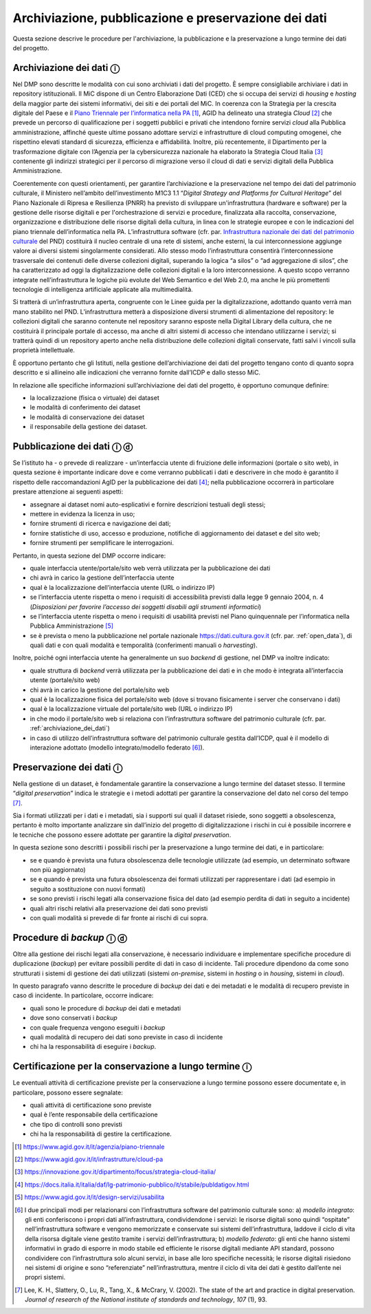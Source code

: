 Archiviazione, pubblicazione e preservazione dei dati
=====================================================

Questa sezione descrive le procedure per l'archiviazione, la
pubblicazione e la preservazione a lungo termine dei dati del progetto.

.. _archiviazione_dei_dati:

Archiviazione dei dati ⓘ
------------------------

Nel DMP sono descritte le modalità con cui sono archiviati i dati del
progetto. È sempre consigliabile archiviare i dati in repository
istituzionali. Il MiC dispone di un Centro Elaborazione Dati (CED) che
si occupa dei servizi di *housing* e *hosting* della maggior parte dei
sistemi informativi, dei siti e dei portali del MiC. In coerenza con la
Strategia per la crescita digitale del Paese e il `Piano Triennale per
l’informatica nella
PA <https://docs.italia.it/italia/piano-triennale-ict/pianotriennale-ict-doc/it/2020-2022/index.html>`__ [1]_,
AGID ha delineato una strategia *Cloud* [2]_ che prevede un percorso
di qualificazione per i soggetti pubblici e privati che intendono
fornire servizi *cloud* alla Pubblica amministrazione, affinché queste
ultime possano adottare servizi e infrastrutture di cloud computing
omogenei, che rispettino elevati standard di sicurezza, efficienza e
affidabilità. Inoltre, più recentemente, il Dipartimento per la
trasformazione digitale con l’Agenzia per la cybersicurezza nazionale ha
elaborato la Strategia Cloud Italia [3]_ contenente gli indirizzi
strategici per il percorso di migrazione verso il cloud di dati e
servizi digitali della Pubblica Amministrazione.

.. _Infrastruttura nazionale dei dati del patrimonio culturale: https://docs.italia.it/italia/icdp/icdp-pnd-docs/it/giugno-2022/strategia/tecnologie_abilitanti.html#infrastruttura-nazionale-dei-dati-del-patrimonio-culturale

Coerentemente con questi orientamenti, per garantire l’archiviazione e
la preservazione nel tempo dei dati del patrimonio culturale, il
Ministero nell’ambito dell’investimento M1C3 1.1 “*Digital Strategy
and Platforms for Cultural Heritage*” del Piano Nazionale di Ripresa e
Resilienza (PNRR) ha previsto di sviluppare un'infrastruttura (hardware
e software) per la gestione delle risorse digitali e per
l'orchestrazione di servizi e procedure, finalizzata alla raccolta,
conservazione, organizzazione e distribuzione delle risorse digitali
della cultura, in linea con le strategie europee e con le indicazioni
del piano triennale dell’informatica nella PA. L’infrastruttura software
(cfr. par. `Infrastruttura nazionale dei dati del patrimonio culturale`_ del PND) costituirà il nucleo centrale di una rete di
sistemi, anche esterni, la cui interconnessione aggiunge valore ai
diversi sistemi singolarmente considerati. Allo stesso modo
l’infrastruttura consentirà l’interconnessione trasversale dei contenuti
delle diverse collezioni digitali, superando la logica “a silos” o “ad
aggregazione di silos”, che ha caratterizzato ad oggi la
digitalizzazione delle collezioni digitali e la loro interconnessione. A
questo scopo verranno integrate nell’infrastruttura le logiche più
evolute del Web Semantico e del Web 2.0, ma anche le più promettenti
tecnologie di intelligenza artificiale applicate alla multimedialità.

Si tratterà di un’infrastruttura aperta, congruente con le Linee guida
per la digitalizzazione, adottando quanto verrà man mano stabilito nel
PND. L’infrastruttura metterà a disposizione diversi strumenti di
alimentazione del repository: le collezioni digitali che saranno
contenute nel repository saranno esposte nella Digital Library della
cultura, che ne costituirà il principale portale di accesso, ma anche di
altri sistemi di accesso che intendano utilizzarne i servizi; si
tratterà quindi di un repository aperto anche nella distribuzione delle
collezioni digitali conservate, fatti salvi i vincoli sulla proprietà
intellettuale.

È opportuno pertanto che gli Istituti, nella gestione dell’archiviazione
dei dati del progetto tengano conto di quanto sopra descritto e si
allineino alle indicazioni che verranno fornite dall’ICDP e dallo stesso
MiC.

In relazione alle specifiche informazioni sull’archiviazione dei dati
del progetto, è opportuno comunque definire:

-  la localizzazione (fisica o virtuale) dei dataset

-  le modalità di conferimento dei dataset

-  le modalità di conservazione dei dataset

-  il responsabile della gestione dei dataset.

.. _pubblicazione_dei_dati:

Pubblicazione dei dati ⓘ ⓓ
--------------------------

Se l’istituto ha - o prevede di realizzare - un’interfaccia utente di
fruizione delle informazioni (portale o sito web), in questa sezione è
importante indicare dove e come verranno pubblicati i dati e descrivere
in che modo è garantito il rispetto delle raccomandazioni AgID per la
pubblicazione dei dati [4]_; nella pubblicazione occorrerà in
particolare prestare attenzione ai seguenti aspetti:

-  assegnare ai dataset nomi auto-esplicativi e fornire descrizioni
   testuali degli stessi;

-  mettere in evidenza la licenza in uso;

-  fornire strumenti di ricerca e navigazione dei dati;

-  fornire statistiche di uso, accesso e produzione, notifiche di
   aggiornamento dei dataset e del sito web;

-  fornire strumenti per semplificare le interrogazioni.

Pertanto, in questa sezione del DMP occorre indicare:

-  quale interfaccia utente/portale/sito web verrà utilizzata per la
   pubblicazione dei dati

-  chi avrà in carico la gestione dell’interfaccia utente

-  qual è la localizzazione dell’interfaccia utente (URL o indirizzo IP)

-  se l’interfaccia utente rispetta o meno i requisiti di accessibilità
   previsti dalla legge 9 gennaio 2004, n. 4 (*Disposizioni per favorire
   l’accesso dei soggetti disabili agli strumenti informatici*)

-  se l’interfaccia utente rispetta o meno i requisiti di usabilità
   previsti nel Piano quinquennale per l’informatica nella Pubblica
   Amministrazione [5]_

-  se è prevista o meno la pubblicazione nel portale nazionale
   https://dati.cultura.gov.it (cfr. par. :ref:`open_data`), di quali dati e con
   quali modalità e temporalità (conferimenti manuali o *harvesting*).

Inoltre, poiché ogni interfaccia utente ha generalmente un suo *backend*
di gestione, nel DMP va inoltre indicato:

-  quale struttura di *backend* verrà utilizzata per la pubblicazione
   dei dati e in che modo è integrata all’interfaccia utente
   (portale/sito web)

-  chi avrà in carico la gestione del portale/sito web

-  qual è la localizzazione fisica del portale/sito web (dove si trovano
   fisicamente i server che conservano i dati)

-  qual è la localizzazione virtuale del portale/sito web (URL o
   indirizzo IP)

-  in che modo il portale/sito web si relaziona con l’infrastruttura
   software del patrimonio culturale (cfr. par. :ref:`archiviazione_dei_dati`)

-  in caso di utilizzo dell’infrastruttura software del patrimonio
   culturale gestita dall’ICDP, qual è il modello di interazione
   adottato (modello integrato/modello federato [6]_).

Preservazione dei dati ⓘ
------------------------

Nella gestione di un dataset, è fondamentale garantire la conservazione
a lungo termine del dataset stesso. Il termine “*digital
preservation*” indica le strategie e i metodi adottati per garantire
la conservazione del dato nel corso del tempo [7]_.

Sia i formati utilizzati per i dati e i metadati, sia i supporti sui
quali il dataset risiede, sono soggetti a obsolescenza, pertanto è molto
importante analizzare sin dall’inizio del progetto di digitalizzazione i
rischi in cui è possibile incorrere e le tecniche che possono essere
adottate per garantire la *digital preservation*.

In questa sezione sono descritti i possibili rischi per la preservazione
a lungo termine dei dati, e in particolare:

-  se e quando è prevista una futura obsolescenza delle tecnologie
   utilizzate (ad esempio, un determinato software non più aggiornato)

-  se e quando è prevista una futura obsolescenza dei formati utilizzati
   per rappresentare i dati (ad esempio in seguito a sostituzione con
   nuovi formati)

-  se sono previsti i rischi legati alla conservazione fisica del dato
   (ad esempio perdita di dati in seguito a incidente)

-  quali altri rischi relativi alla preservazione dei dati sono previsti

-  con quali modalità si prevede di far fronte ai rischi di cui sopra.

.. _procedure_di_backup:

Procedure di *backup* ⓘ ⓓ
-------------------------

Oltre alla gestione dei rischi legati alla conservazione, è necessario
individuare e implementare specifiche procedure di duplicazione
(*backup*) per evitare possibili perdite di dati in caso di incidente.
Tali procedure dipendono da come sono strutturati i sistemi di gestione
dei dati utilizzati (sistemi *on-premise*, sistemi in *hosting* o in
*housing*, sistemi in *cloud*).

In questo paragrafo vanno descritte le procedure di *backup* dei dati e
dei metadati e le modalità di recupero previste in caso di incidente. In
particolare, occorre indicare:

-  quali sono le procedure di *backup* dei dati e metadati

-  dove sono conservati i *backup*

-  con quale frequenza vengono eseguiti i *backup*

-  quali modalità di recupero dei dati sono previste in caso di
   incidente

-  chi ha la responsabilità di eseguire i *backup*.

Certificazione per la conservazione a lungo termine ⓘ
-----------------------------------------------------

Le eventuali attività di certificazione previste per la conservazione a
lungo termine possono essere documentate e, in particolare, possono
essere segnalate:

-  quali attività di certificazione sono previste

-  qual è l’ente responsabile della certificazione

-  che tipo di controlli sono previsti

-  chi ha la responsabilità di gestire la certificazione.

.. [1] https://www.agid.gov.it/it/agenzia/piano-triennale

.. [2] https://www.agid.gov.it/it/infrastrutture/cloud-pa

.. [3] https://innovazione.gov.it/dipartimento/focus/strategia-cloud-italia/

.. [4] https://docs.italia.it/italia/daf/lg-patrimonio-pubblico/it/stabile/publdatigov.html

.. [5] https://www.agid.gov.it/it/design-servizi/usabilita

.. [6] I due principali modi per relazionarsi con l’infrastruttura software
   del patrimonio culturale sono: a) *modello integrato*: gli enti
   conferiscono i propri dati all’infrastruttura, condividendone i
   servizi: le risorse digitali sono quindi “ospitate”
   nell’infrastruttura software e vengono memorizzate e conservate sui
   sistemi dell’infrastruttura, laddove il ciclo di vita della risorsa
   digitale viene gestito tramite i servizi dell’infrastruttura; b)
   *modello federato*: gli enti che hanno sistemi informativi in grado
   di esporre in modo stabile ed efficiente le risorse digitali mediante
   API standard, possono condividere con l’infrastruttura solo alcuni
   servizi, in base alle loro specifiche necessità; le risorse digitali
   risiedono nei sistemi di origine e sono “referenziate”
   nell’infrastruttura, mentre il ciclo di vita dei dati è gestito
   dall’ente nei propri sistemi.

.. [7] Lee, K. H., Slattery, O., Lu, R., Tang, X., & McCrary, V. (2002).
   The state of the art and practice in digital preservation. *Journal
   of research of the National institute of standards and technology*,
   *107* (1), 93.
